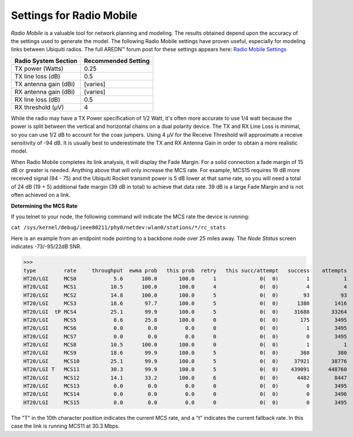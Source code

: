 =========================
Settings for Radio Mobile
=========================

*Radio Mobile* is a valuable tool for network planning and modeling. The results obtained depend upon the accuracy of the settings used to generate the model. The following Radio Mobile settings have proven useful, especially for modeling links between Ubiquiti radios. The full AREDN |trade| forum post for these settings appears here: `Radio Mobile Settings <https://www.arednmesh.org/content/question-about-radio-mobile-link>`_

=====================  ===================
Radio System Section   Recommended Setting
=====================  ===================
TX power (Watts)       0.25
TX line loss (dB)      0.5
TX antenna gain (dBi)  [varies]
RX antenna gain (dBi)  [varies]
RX line loss (dB)      0.5
RX threshold (μV)      4
=====================  ===================

While the radio may have a TX Power specification of 1/2 Watt, it's often more accurate to use 1/4 watt because the power is split between the vertical and horizontal chains on a dual polarity device. The TX and RX Line Loss is minimal, so you can use 1/2 dB to account for the coax jumpers. Using 4 μV for the Receive Threshold will approximate a receive sensitivity of -94 dB. It is usually best to underestimate the TX and RX Antenna Gain in order to obtain a more realistic model.

When Radio Mobile completes its link analysis, it will display the Fade Margin.  For a solid connection a fade margin of 15 dB or greater is needed. Anything above that will only increase the MCS rate.  For example, MCS15 requires 19 dB more received signal (94 - 75) and the Ubiquiti Rocket transmit power is 5 dB lower at that same rate, so you will need a total of 24 dB (19 + 5) additional fade margin (39 dB in total) to achieve that data rate. 39 dB is a large Fade Margin and is not often achieved on a link.

**Determining the MCS Rate**

If you telnet to your node, the following command will indicate the MCS rate the device is running:

``cat /sys/kernel/debug/ieee80211/phy0/netdev:wlan0/stations/*/rc_stats``

Here is an example from an endpoint node pointing to a backbone node over 25 miles away. The *Node Status* screen indicates -73/-95/22dB SNR.

>>>
type         rate     throughput  ewma prob   this prob  retry   this succ/attempt   success    attempts
HT20/LGI     MCS0            5.6      100.0       100.0      1              0(  0)         1           1
HT20/LGI     MCS1           10.5      100.0       100.0      4              0(  0)         4           4
HT20/LGI     MCS2           14.8      100.0       100.0      5              0(  0)        93          93
HT20/LGI     MCS3           18.6       97.7       100.0      5              0(  0)      1380        1416
HT20/LGI  tP MCS4           25.1       99.9       100.0      5              0(  0)     31688       33264
HT20/LGI     MCS5            8.6       25.8       100.0      0              0(  0)       175        3495
HT20/LGI     MCS6            0.0        0.0         0.0      0              0(  0)         1        3495
HT20/LGI     MCS7            0.0        0.0         0.0      0              0(  0)         0        3495
HT20/LGI     MCS8           10.5      100.0       100.0      0              0(  0)         1           1
HT20/LGI     MCS9           18.6       99.9       100.0      5              0(  0)       368         380
HT20/LGI     MCS10          25.1       99.9       100.0      5              0(  0)     37921       38776
HT20/LGI T   MCS11          30.3       99.9       100.0      5              0(  0)    439091      448760
HT20/LGI     MCS12          14.1       33.2       100.0      6              0(  0)      4482        8447
HT20/LGI     MCS13           0.0        0.0         0.0      0              0(  0)         0        3495
HT20/LGI     MCS14           0.0        0.0         0.0      0              0(  0)         0        3496
HT20/LGI     MCS15           0.0        0.0         0.0      0              0(  0)         0        3495

The "T" in the 10th character position indicates the current MCS rate, and a "t" indicates the current fallback rate.  In this case the link is running MCS11 at 30.3 Mbps.



.. |trade|  unicode:: U+02122 .. TRADE MARK SIGN
   :ltrim:
